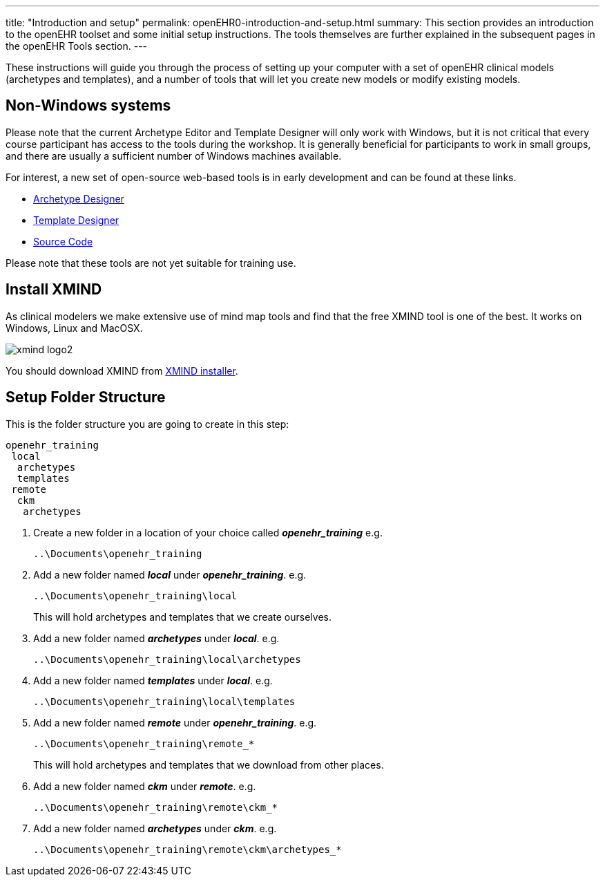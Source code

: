 ---
title:  "Introduction and setup"
permalink: openEHR0-introduction-and-setup.html
summary: This section provides an introduction to the openEHR toolset and some initial setup instructions. The tools themselves are further explained in the subsequent pages in the openEHR Tools section.
---

These instructions will guide you through the process of setting up your computer with a set of openEHR clinical models (archetypes and templates), and a number of tools that will let you create new models or modify existing models.

== Non-Windows systems
Please note that the current Archetype Editor and Template Designer will only work with Windows, but it is not critical that every course participant has access to the tools during the workshop. It is generally beneficial for participants to work in small groups, and there are usually a sufficient number of Windows machines available.

For interest, a new set of open-source web-based tools is in early development and can be found at these links.
[none]
* http://ehrscape.marand.si/designer/[Archetype Designer]
* http://ehrscape.marand.si/designer/[Template Designer]
* https://github.com/openEHR/adl-designer[Source Code]

Please note that these tools are not yet suitable for training use.

== Install XMIND
As clinical modelers we make extensive use of mind map tools and find that the free XMIND tool is one of the best. It works on Windows, Linux and MacOSX.

image:/images/xmind_logo2.png[]

You should download XMIND from http://xmind.net/downloads/[XMIND installer].

== Setup Folder Structure
This is the folder structure you are going to create in this step:
----
openehr_training
 local
  archetypes
  templates
 remote
  ckm
   archetypes
----
. Create a new folder in a location of your choice called *_openehr_training_* e.g.

 ..\Documents\openehr_training

. Add a new folder named *_local_* under *_openehr_training_*. e.g.

 ..\Documents\openehr_training\local
+
This will hold archetypes and templates that we create ourselves.

. Add a new folder named *_archetypes_* under *_local_*. e.g.

 ..\Documents\openehr_training\local\archetypes

. Add a new folder named *_templates_* under *_local_*. e.g.

 ..\Documents\openehr_training\local\templates

. Add a new folder named *_remote_* under *_openehr_training_*. e.g.

 ..\Documents\openehr_training\remote_*
+
This will hold archetypes and templates that we download from other places.

. Add a new folder named *_ckm_* under *_remote_*. e.g.

 ..\Documents\openehr_training\remote\ckm_*

. Add a new folder named *_archetypes_* under *_ckm_*. e.g.

 ..\Documents\openehr_training\remote\ckm\archetypes_*
